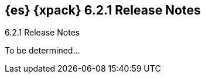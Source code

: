 [role="xpack"]
[[xes-6.2.1]]
== {es} {xpack} 6.2.1 Release Notes
++++
<titleabbrev>6.2.1 Release Notes</titleabbrev>
++++

To be determined...
